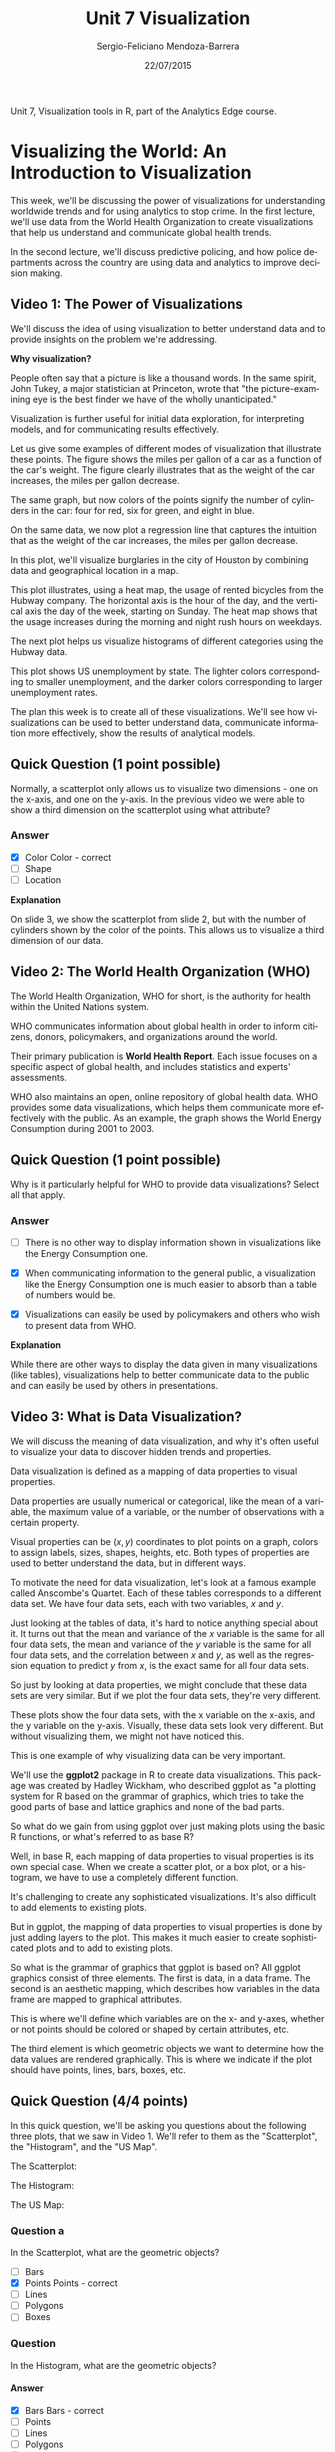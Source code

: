 #+TITLE:         Unit 7 Visualization
#+AUTHOR:        Sergio-Feliciano Mendoza-Barrera
#+DRAWERS:       sfmb
#+EMAIL:         smendoza.barrera@gmail.com
#+DATE:          22/07/2015
#+DESCRIPTION:   Visualization tools in R
#+KEYWORDS:      R, data science, emacs, ESS, org-mode, visualization
#+LANGUAGE:      en
#+OPTIONS:       H:10 num:t toc:nil \n:nil @:t ::t |:t ^:{} -:t f:t *:t <:t d:HIDDEN
#+OPTIONS:       TeX:t LaTeX:t skip:nil d:nil todo:t pri:nil tags:not-in-toc
#+OPTIONS:       LaTeX:dvipng
#+INFOJS_OPT:    view:nil toc:nil ltoc:t mouse:underline buttons:0 path:http://orgmode.org/org-info.js
#+EXPORT_SELECT_TAGS: export
#+EXPORT_EXCLUDE_TAGS: noexport
#+LINK_UP:
#+LINK_HOME:
#+XSLT:
#+STYLE: <link rel="stylesheet" type="text/css" href="dft.css"/>

#+LaTeX_CLASS: IEEEtran
#+LATEX_CLASS_OPTIONS: [letterpaper, 9pt, onecolumn, twoside, technote, final]
#+LATEX_HEADER: \usepackage{minted}
#+LATEX_HEADER: \usepackage{makeidx}

#+LATEX_HEADER: \usepackage[lining,tabular]{fbb} % so math uses tabular lining figures
#+LATEX_HEADER: \usepackage[scaled=.95,type1]{cabin} % sans serif in style of Gill Sans
#+LATEX_HEADER: \usepackage[varqu,varl]{zi4}% inconsolata typewriter
#+LATEX_HEADER: \usepackage[T1]{fontenc} % LY1 also works
#+LATEX_HEADER: \usepackage[libertine,bigdelims]{newtxmath}
#+LATEX_HEADER: \usepackage[cal=boondoxo,bb=boondox,frak=boondox]{mathalfa}
#+LATEX_HEADER: \useosf % change normal text to use proportional oldstyle figures

#+LATEX_HEADER: \markboth{Unit 7. Visualization. July 2015}%
#+LATEX_HEADER: {Sergio-Feliciano Mendoza-Barrera}

#+LATEX_HEADER: \newcommand{\degC}{$^\circ$C{}}

#+STYLE: <script type="text/javascript" src="http://cdn.mathjax.org/mathjax/latest/MathJax.js?config=TeX-AMS-MML_HTMLorMML"> </script>

#+ATTR_HTML: width="500px"

# -*- mode: org; -*-
#+OPTIONS:   toc:2

#+HTML_HEAD: <link rel="stylesheet" type="text/css" href="http://www.pirilampo.org/styles/readtheorg/css/htmlize.css"/>
#+HTML_HEAD: <link rel="stylesheet" type="text/css" href="http://www.pirilampo.org/styles/readtheorg/css/readtheorg.css"/>

#+HTML_HEAD: <script src="https://ajax.googleapis.com/ajax/libs/jquery/2.1.3/jquery.min.js"></script>
#+HTML_HEAD: <script src="https://maxcdn.bootstrapcdn.com/bootstrap/3.3.4/js/bootstrap.min.js"></script>
#+HTML_HEAD: <script type="text/javascript" src="http://www.pirilampo.org/styles/lib/js/jquery.stickytableheaders.js"></script>
#+HTML_HEAD: <script type="text/javascript" src="http://www.pirilampo.org/styles/readtheorg/js/readtheorg.js"></script>

#+BEGIN_ABSTRACT
Unit 7, Visualization tools in R, part of the Analytics Edge course.
#+END_ABSTRACT

* Visualizing the World: An Introduction to Visualization

This week, we'll be discussing the power of visualizations for
understanding worldwide trends and for using analytics to stop
crime. In the first lecture, we'll use data from the World Health
Organization to create visualizations that help us understand and
communicate global health trends.

[[../graphs/VIS-VisualizingTheWorld.png]]

In the second lecture, we'll discuss predictive policing, and how
police departments across the country are using data and analytics to
improve decision making.

** Video 1: The Power of Visualizations

We'll discuss the idea of using visualization to better understand
data and to provide insights on the problem we're addressing.

*Why visualization?*

People often say that a picture is like a thousand words. In the same
spirit, John Tukey, a major statistician at Princeton, wrote that "the
picture-examining eye is the best finder we have of the wholly
unanticipated."

[[../graphs/VIS-WhyVisualization.png]]

Visualization is further useful for initial data exploration, for
interpreting models, and for communicating results effectively.

Let us give some examples of different modes of visualization that
illustrate these points. The figure shows the miles per gallon of a
car as a function of the car's weight. The figure clearly illustrates
that as the weight of the car increases, the miles per gallon
decrease.

[[../graphs/VIS-InitialExploration.png]]

The same graph, but now colors of the points signify the number of
cylinders in the car: four for red, six for green, and eight in blue.

[[../graphs/VIS-ExploreFurther.png]]

On the same data, we now plot a regression line that captures the
intuition that as the weight of the car increases, the miles per
gallon decrease.

[[../graphs/VIS-RegressionLine.png]]

In this plot, we'll visualize burglaries in the city of Houston by
combining data and geographical location in a map.

[[../graphs/VIS-GeographicalData.png]]

This plot illustrates, using a heat map, the usage of rented bicycles
from the Hubway company. The horizontal axis is the hour of the day,
and the vertical axis the day of the week, starting on Sunday. The
heat map shows that the usage increases during the morning and night
rush hours on weekdays.

[[../graphs/VIS-ShowRelationships.png]]

The next plot helps us visualize histograms of different categories
using the Hubway data.

[[../graphs/VIS-ExploreCategories.png]]

This plot shows US unemployment by state. The lighter colors
corresponding to smaller unemployment, and the darker colors
corresponding to larger unemployment rates.

[[../graphs/VIS-MapAccording2Data.png]]

The plan this week is to create all of these visualizations. We'll see
how visualizations can be used to better understand data, communicate
information more effectively, show the results of analytical models.

[[../graphs/VIS-Power.png]]

** Quick Question (1 point possible)

Normally, a scatterplot only allows us to visualize two dimensions -
one on the x-axis, and one on the y-axis. In the previous video we
were able to show a third dimension on the scatterplot using what
attribute?

*** Answer

- [X] Color Color - correct
- [ ] Shape
- [ ] Location

*Explanation*

On slide 3, we show the scatterplot from slide 2, but with the number
of cylinders shown by the color of the points. This allows us to
visualize a third dimension of our data.

** Video 2: The World Health Organization (WHO)

The World Health Organization, WHO for short, is the authority for
health within the United Nations system.

[[../graphs/VIS-WHO.png]]

WHO communicates information about global health in order to inform
citizens, donors, policymakers, and organizations around the world.

[[../graphs/VIS-WorldHealthReport.png]]

Their primary publication is *World Health Report*. Each issue focuses
on a specific aspect of global health, and includes statistics and
experts' assessments.

WHO also maintains an open, online repository of global health
data. WHO provides some data visualizations, which helps them
communicate more effectively with the public. As an example, the graph
shows the World Energy Consumption during 2001 to 2003.

[[../graphs/VIS-OnlineDataRepository.png]]

** Quick Question (1 point possible)

Why is it particularly helpful for WHO to provide data visualizations?
Select all that apply.

*** Answer

- [ ] There is no other way to display information shown in
  visualizations like the Energy Consumption one.

- [X] When communicating information to the general public, a
  visualization like the Energy Consumption one is much easier to
  absorb than a table of numbers would be.

- [X] Visualizations can easily be used by policymakers and others who
  wish to present data from WHO.

*Explanation*

While there are other ways to display the data given in many
visualizations (like tables), visualizations help to better
communicate data to the public and can easily be used by others in
presentations.

** Video 3: What is Data Visualization?

We will discuss the meaning of data visualization, and why it's often
useful to visualize your data to discover hidden trends and
properties.

Data visualization is defined as a mapping of data properties to
visual properties.

Data properties are usually numerical or categorical, like the mean of
a variable, the maximum value of a variable, or the number of
observations with a certain property.

Visual properties can be $(x,y)$ coordinates to plot points on a
graph, colors to assign labels, sizes, shapes, heights, etc. Both
types of properties are used to better understand the data, but in
different ways.

[[../graphs/VIS-WhatsIsDataVisualization.png]]

To motivate the need for data visualization, let's look at a famous
example called Anscombe's Quartet. Each of these tables corresponds to
a different data set. We have four data sets, each with two variables,
$x$ and $y$.

Just looking at the tables of data, it's hard to notice anything
special about it. It turns out that the mean and variance of the $x$
variable is the same for all four data sets, the mean and variance of
the $y$ variable is the same for all four data sets, and the correlation
between $x$ and $y$, as well as the regression equation to predict $y$ from
$x$, is the exact same for all four data sets.

[[../graphs/VIS-AnscombeQ.png]]

So just by looking at data properties, we might conclude that these
data sets are very similar. But if we plot the four data sets, they're
very different.

These plots show the four data sets, with the x variable on the
x-axis, and the y variable on the y-axis. Visually, these data sets
look very different. But without visualizing them, we might not have
noticed this.

[[../graphs/VIS-AnscombeQ02.png]]

This is one example of why visualizing data can be very important.

We'll use the *ggplot2* package in R to create data visualizations. This
package was created by Hadley Wickham, who described ggplot as "a
plotting system for R based on the grammar of graphics, which tries to
take the good parts of base and lattice graphics and none of the bad
parts.

[[../graphs/VIS-ggplot.png]]

So what do we gain from using ggplot over just making plots using the
basic R functions, or what's referred to as base R?

Well, in base R, each mapping of data properties to visual properties
is its own special case. When we create a scatter plot, or a box plot,
or a histogram, we have to use a completely different function.

It's challenging to create any sophisticated visualizations. It's also
difficult to add elements to existing plots.

[[../graphs/VIS-BaseVSggplot.png]]

But in ggplot, the mapping of data properties to visual properties is
done by just adding layers to the plot. This makes it much easier to
create sophisticated plots and to add to existing plots.

So what is the grammar of graphics that ggplot is based on? All ggplot
graphics consist of three elements. The first is data, in a data
frame. The second is an aesthetic mapping, which describes how
variables in the data frame are mapped to graphical attributes.

This is where we'll define which variables are on the x- and y-axes,
whether or not points should be colored or shaped by certain
attributes, etc.

[[../graphs/VIS-GrammarOfGraphics.png]]

The third element is which geometric objects we want to determine how
the data values are rendered graphically. This is where we indicate if
the plot should have points, lines, bars, boxes, etc.

**  Quick Question (4/4 points)

In this quick question, we'll be asking you questions about the
following three plots, that we saw in Video 1. We'll refer to them as
the "Scatterplot", the "Histogram", and the "US Map".

The Scatterplot:

[[../graphs/Scatterplot_Week8.jpg.png]]

The Histogram:

[[../graphs/Histogram_Week8.jpg.png]]

The US Map:

[[../graphs/USmap_Week8.jpg.png]]

*** Question a

In the Scatterplot, what are the geometric objects?

- [ ] Bars
- [X] Points Points - correct
- [ ] Lines
- [ ] Polygons
- [ ] Boxes

*** Question

In the Histogram, what are the geometric objects?

**** Answer

- [X] Bars Bars - correct
- [ ] Points
- [ ] Lines
- [ ] Polygons
- [ ] Boxes

*** Question

In the US Map, what are the geometric objects?

**** Answer

- [ ] Bars
- [ ] Points
- [ ] Lines
- [X] Polygons Polygons - correct
- [ ] Boxes

*** Question

All three of these plots defined a particular aesthetic property. What
is it?

**** Answer

- [ ] The x-axis label.
- [ ] The y-axis label.
- [ ] Different shapes for different types of observations.
- [X] Colors. Colors. - correct
- [ ] A legend.

*Explanation*

The geometric objects for the Scatterplot are points, for the
Histogram are bars, and for the US Map are polygons (the states). All
three plots defined colors in the plot.

** Video 4: Basic Scatterplots Using ggplot

In the rest of this lecture, we'll be using the data file
[[https://courses.edx.org/asset-v1:MITx%2B15.071x_2a%2B2T2015%2Btype@asset%2Bblock/WHO.csv][WHO.csv]]. Please download this file to your computer, and save it to a
location that you will remember. This data comes from the
[[http://apps.who.int/gho/data/node.main][Global Health Observatory Data Repository]].

An R script file with all of the commands used in this lecture can be
downloaded [[https://courses.edx.org/asset-v1:MITx%2B15.071x_2a%2B2T2015%2Btype@asset%2Bblock/Unit7_WHO.R][here]].

Let's start by reading in our data. We'll be using the same data set
we used during week one, WHO.csv.

*** Download the data sets

In this part we can download the data

#+BEGIN_SRC R :session :results output :exports all
  library(parallel)

  if(!file.exists("../data")) {
          dir.create("../data")
  }

  fileUrl <- "https://courses.edx.org/asset-v1:MITx+15.071x_2a+2T2015+type@asset+block/WHO.csv"
  fileName <- "WHOu7.csv"
  dataPath <- "../data"

  filePath <- paste(dataPath, fileName, sep = "/")

  if(!file.exists(filePath)) {
          download.file(fileUrl, destfile = filePath, method = "curl")
  }

  list.files("../data")
#+END_SRC

#+RESULTS:
#+begin_example
 [1] "AirlinesCluster.csv"     "AnonymityPoll.csv"
 [3] "baseball.csv"            "BoeingStock.csv"
 [5] "boston.csv"              "ClaimsData.csv"
 [7] "ClaimsData.csv.zip"      "climate_change.csv"
 [9] "clinical_trial.csv"      "ClusterMeans.ods"
[11] "CocaColaStock.csv"       "CountryCodes.csv"
[13] "CPSData.csv"             "dailykos.csv"
[15] "eBayiPadTest.csv"        "eBayiPadTrain.csv"
[17] "emails.csv"              "energy_bids.csv"
[19] "flower.csv"              "FluTest.csv"
[21] "FluTrain.csv"            "framingham.csv"
[23] "gerber.csv"              "GEStock.csv"
[25] "healthy.csv"             "IBMStock.csv"
[27] "loans_imputed.csv"       "loans.csv"
[29] "MetroAreaCodes.csv"      "movieLens.txt"
[31] "mvtWeek1.csv"            "NBA_test.csv"
[33] "NBA_train.csv"           "parole.csv"
[35] "pisa2009test.csv"        "pisa2009train.csv"
[37] "PollingData_Imputed.csv" "PollingData.csv"
[39] "ProcterGambleStock.csv"  "quality.csv"
[41] "README.md"               "SampleSubmission.csv"
[43] "songs.csv"               "stevens.csv"
[45] "StocksCluster.csv"       "stopwords.txt"
[47] "tumor.csv"               "tweets.csv"
[49] "USDA.csv"                "WHO_Europe.csv"
[51] "WHO.csv"                 "WHOu7.csv"
[53] "wiki.csv"                "wine_test.csv"
[55] "wine.csv"
#+end_example

*** Load the data set

#+BEGIN_SRC R :session :results output :exports all
  writeLines("\n :: Loading data into their data frame.")
  WHO <- read.csv("../data/WHOu7.csv")
  str(WHO)
#+END_SRC

#+RESULTS:
#+begin_example

 :: Loading data into their data frame.
'data.frame':	194 obs. of  13 variables:
 $ Country                      : Factor w/ 194 levels "Afghanistan",..: 1 2 3 4 5 6 7 8 9 10 ...
 $ Region                       : Factor w/ 6 levels "Africa","Americas",..: 3 4 1 4 1 2 2 4 6 4 ...
 $ Population                   : int  29825 3162 38482 78 20821 89 41087 2969 23050 8464 ...
 $ Under15                      : num  47.4 21.3 27.4 15.2 47.6 ...
 $ Over60                       : num  3.82 14.93 7.17 22.86 3.84 ...
 $ FertilityRate                : num  5.4 1.75 2.83 NA 6.1 2.12 2.2 1.74 1.89 1.44 ...
 $ LifeExpectancy               : int  60 74 73 82 51 75 76 71 82 81 ...
 $ ChildMortality               : num  98.5 16.7 20 3.2 163.5 ...
 $ CellularSubscribers          : num  54.3 96.4 99 75.5 48.4 ...
 $ LiteracyRate                 : num  NA NA NA NA 70.1 99 97.8 99.6 NA NA ...
 $ GNI                          : num  1140 8820 8310 NA 5230 ...
 $ PrimarySchoolEnrollmentMale  : num  NA NA 98.2 78.4 93.1 91.1 NA NA 96.9 NA ...
 $ PrimarySchoolEnrollmentFemale: num  NA NA 96.4 79.4 78.2 84.5 NA NA 97.5 NA ...
#+end_example

We can see that we have 194 observations, or countries, and 13
different variables-- the name of the country, the region the
country's in, the population in thousands, the percentage of the
population under 15 or over 60, the fertility rate or average number
of children per woman, the life expectancy in years, the child
mortality rate, which is the number of children who die by age five
per 1,000 births, the number of cellular subscribers per 100
population, the literacy rate among adults older than 15, the gross
national income per capita, the percentage of male children enrolled
in primary school, and the percentage of female children enrolled in
primary school.

In week one, the very first plot we made in R was a scatterplot of
fertility rate versus gross national income. Let's make this plot
again, just like we did in week one.

#+BEGIN_SRC R :var basename="WHOw1Plot" :session :results none silent :exports none
  filename <- paste("../graphs/", basename, ".png", sep = "")

  png(filename = filename, bg = "white", width = 640, height = 480, units = "px")

  ## ----- Plot code begin here
  # Plot from Week 1
  plot(WHO$GNI, WHO$FertilityRate)
  ## ----- Plot code ends here

  ## Close the PNG device and plots
  dev.off()
#+END_SRC

#+CAPTION:  WHO plot from week 1
#+NAME:     fig:WHOw1Plot
#+ATTR_LaTeX: placement: [H]
[[../graphs/WHOw1Plot.png]]

This plot shows us that a higher fertility rate is correlated with a
lower income. Now, let's redo this scatter plot, but this time using
ggplot.

We'll see how ggplot can be used to make more visually
appealing and complex scatter plots.

#+begin_src R :session :results output :exports all
  writeLines("\n :: Install new package: ggplot2 ...")
  ## install.packages('ggplot2', repos='http://cran.rstudio.com/')
  writeLines("\n :: NOTE: Please comment after install once...")

  library(ggplot2)
  writeLines("\n :: Library ggplot2 loaded...")
#+end_src

#+RESULTS:
:
:  :: Install new package: ggplot2 ...
:
:  :: NOTE: Please comment after install once...
:
:  :: Library ggplot2 loaded...

Now, remember we need at least three things to create a plot using
ggplot-- data, an aesthetic mapping of variables in the data frame to
visual output, and a geometric object. So first, let's create the
ggplot object with the data and the aesthetic mapping.

We'll save it to the variable scatter plot, and then use the ggplot
function, where the first argument is the name of our data set, WHO,
which specifies the data to use, and the second argument is the
aesthetic mapping, ~aes~.

#+BEGIN_SRC R :var basename="WHOggplotExample" :session :results none silent :exports none
  filename <- paste("../graphs/", basename, ".png", sep = "")

  png(filename = filename, bg = "white", width = 640, height = 480, units = "px")

  ## ----- Plot code begin here
  # Create the ggplot object with the data and the aesthetic mapping:
  scatterplot <- ggplot(WHO, aes(x = GNI, y = FertilityRate))

  # Add the geom_point geometry
  scatterplot + geom_point()

  # Make a line graph instead:
  scatterplot + geom_line()

  # Switch back to our points:
  scatterplot + geom_point()

  # Redo the plot with blue triangles instead of circles:
  scatterplot + geom_point(color = "blue", size = 3, shape = 17)

  # Another option:
  scatterplot + geom_point(color = "darkred", size = 3, shape = 8)

  # Add a title to the plot:
  scatterplot + geom_point(colour = "blue", size = 3, shape = 17) +
          ggtitle("Fertility Rate vs. Gross National Income")

  # Save our plot:
  fertilityGNIplot <- scatterplot +
          geom_point(colour = "blue", size = 3, shape = 15) +
          ggtitle("Fertility Rate vs. Gross National Income")

  fertilityGNIplot
  ## ----- Plot code ends here

  ## Close the PNG device and plots
  dev.off()
#+END_SRC

#+CAPTION:  WHO scatter plot with ggplot
#+NAME:     fig:WHOggplotExample
#+ATTR_LaTeX: placement: [H]
[[../graphs/WHOggplotExample.png]]

Now, we need to tell ggplot what geometric objects to put in the
plot. We could use bars, lines, points, or something else. This is a
big difference between ggplot and regular plotting in R. You can build
different types of graphs by using the same ggplot object.

There's no need to learn one function for bar graphs, a completely
different function for line graphs, etc. So first, let's just create a
straightforward scatter plot. So the geometry we want to add is
points. We can do this by typing the name of our ggplot object,
scatter plot, and then adding the function, geom_point().

You should see a new plot in the Graphics window that looks similar to
our original plot, but there are already a few nice improvements. One
is that we don't have the data set name with a dollar  sign in front
of the label on each axis, just the variable name.

Another is that we have these nice grid lines in the background and
solid points that pop out from the background.

We could have made a line graph just as easily by changing point to
line.

In addition to specifying that the geometry we want is points, we can
add other options, like the color, shape, and size of the
points. Let's redo our plot with blue triangles instead of circles. In
the empty parentheses for ~geom_point~, we're going to specify some
properties of the points.

~scatterplot + geom_point(color = "blue", size = 3, shape = 17)~

Change ~blue~ to ~darkred~, and change shape to 8. Now, you should see
dark red stars. There are many different colors and shapes that you
can specify. We've provided some information in the text below this
video.

Now, let's save our plot to a file. We can do this by first saving our
plot to a variable.

~fertilityGNIplot = scatterplot +~
~geom_point(colour = "blue", size = 3, shape = 17) +
~ggtitle("Fertility Rate vs. Gross National Income")~

This will save our scatter plot to the variable,
~fertilityGNIplot~. Now, let's create a file we want to save our plot
to. We can do that with the ~pdf~ function.

~pdf("MyPlot.pdf")~

~print(fertilityGNIplot)~

~dev.off()~

*** Colors and shapes in R

If you want to see all of the available colors in R, type in your R
console:

~colors()~

All of the available shapes are described in the following image:

[[../graphs/Shapes.jpg.png]]

The number 0 corresponds to an empty square, the number 6 corresponds
to an upside down triangle, etc.

Source: This image comes from [[http://www.cookbook-r.com/Graphs/Shapes_and_line_types/][Cookbook for R]].

** Quick Question (1 point possible)

*** Question

In R, change the shape of your points to the number 15. What shape are
the points now?

**** Answer

- [ ] Circles
- [ ] Diamonds
- [ ] Crosses
- [X] Squares
- [ ] Stars

*Explanation*

If you type:

~scatterplot + geom_point(shape = 15)~

where scatterplot is the plot we created in the previous video, you
can see that the points are squares.

** Video 5: Advanced Scatter plots Using ggplot

Now, let's color the points by region instead. This time, we want to
add a color option to our aesthetic, since we're assigning a variable
in our data set to the colors.

#+BEGIN_SRC R :var basename="WHObyRegion" :session :results none silent :exports none
  filename <- paste("../graphs/", basename, ".png", sep = "")

  png(filename = filename, bg = "white", width = 640, height = 480, units = "px")

  ## ----- Plot code begin here
  # Color the points by region:
  ggplot(WHO, aes(x = GNI, y = FertilityRate, color = Region)) + geom_point()
  ## ----- Plot code ends here

  ## Close the PNG device and plots
  dev.off()
#+END_SRC

#+CAPTION:  Scatter plot of WHO by region
#+NAME:     fig:WHObyRegion
#+ATTR_LaTeX: placement: [H]
[[../graphs/WHObyRegion.png]]

Now, in our plot, we should see that each point is colored
corresponding to the region that country belongs in. So the countries
in Africa are colored red, the countries in the Americas are colored
gold, the countries in the Eastern Mediterranean are colored green,
etc.

This really helps us see something that we didn't see before. The
points from the different regions are really located in different
areas on the plot. Let's now instead color the points according to the
country's life expectancy.

#+BEGIN_SRC R :var basename="WHOscatterPlotLifeExpectancy" :session :results none silent :exports none
  filename <- paste("../graphs/", basename, ".png", sep = "")

  png(filename = filename, bg = "white", width = 640, height = 480, units = "px")

  ## ----- Plot code begin here
  # Color the points according to life expectancy:
  ggplot(WHO, aes(x = GNI, y = FertilityRate, color = LifeExpectancy)) +
          geom_point()
  ## ----- Plot code ends here

  ## Close the PNG device and plots
  dev.off()
#+END_SRC

#+CAPTION:  Who scatter plot by life expectancy
#+NAME:     fig:WHOscatterPlotLifeExpectancy
#+ATTR_LaTeX: placement: [H]
[[../graphs/WHOscatterPlotLifeExpectancy.png]]

Now, we should see that each point is colored according to the life
expectancy in that country. Notice that before, we were coloring by a
factor variable, Region.

So we had exactly seven different colors corresponding to the seven
different regions. Here, we're coloring by LifeExpectancy instead,
which is a numerical variable, so we get a gradient of colors, like
this.

Lighter blue corresponds to a higher life expectancy, and darker blue
corresponds to a lower life expectancy.

Suppose we were interested in seeing whether the fertility rate of a
country was a good predictor of the percentage of the population
under 15. Intuitively, we would expect these variables to be highly
correlated. But before trying any statistical models, let's explore
our data with a plot.

#+BEGIN_SRC R :var basename="WHOFertilityRateVSPopUnder15" :session :results none silent :exports none
  filename <- paste("../graphs/", basename, ".png", sep = "")

  png(filename = filename, bg = "white", width = 640, height = 480, units = "px")

  ## ----- Plot code begin here

  # Is the fertility rate of a country was a good predictor of the
  # percentage of the population under 15?
  ggplot(WHO, aes(x = FertilityRate, y = Under15)) + geom_point()

  ## ----- Plot code ends here

  ## Close the PNG device and plots
  dev.off()
#+END_SRC

#+CAPTION:  WHO fertility rate vs. population under 15
#+NAME:     fig:WHOFertilityRateVSPopUnder15
#+ATTR_LaTeX: placement: [H]
[[../graphs/WHOFertilityRateVSPopUnder15.png]]

This is really interesting. It looks like the variables are certainly
correlated, but as the fertility rate increases, the variable,
~Under15~ starts increasing less.

So this doesn't really look like a linear relationship. But we suspect
that a log transformation of ~FertilityRate~ will be better. Let's
give it a shot.

#+BEGIN_SRC R :var basename="WHOlogFertilityRateVSUnder15" :session :results none silent :exports none
  filename <- paste("../graphs/", basename, ".png", sep = "")

  png(filename = filename, bg = "white", width = 640, height = 480, units = "px")

  ## ----- Plot code begin here
  # Let's try a log transformation:
  ggplot(WHO, aes(x = log(FertilityRate), y = Under15)) + geom_point()
  ## ----- Plot code ends here

  ## Close the PNG device and plots
  dev.off()
#+END_SRC

#+CAPTION:  WHO scatter plot of the logarithm of fertility rate vs under 15
#+NAME:     fig:WHOlogFertilityRateVSUnder15
#+ATTR_LaTeX: placement: [H]
[[../graphs/WHOlogFertilityRateVSUnder15.png]]

Let's try building in a simple linear regression model to predict the
percentage of the population under 15, using the log of the fertility
rate.

#+begin_src R :session :results output :exports all
  writeLines("\n :: Simple linear regression model to predict the percentage\n of the population under 15, using the log of the fertility rate:")
  mod <- lm(Under15 ~ log(FertilityRate), data = WHO)
  summary(mod)
#+end_src

#+RESULTS:
#+begin_example

 :: Simple linear regression model to predict the percentage
 of the population under 15, using the log of the fertility rate:

Call:
lm(formula = Under15 ~ log(FertilityRate), data = WHO)

Residuals:
     Min       1Q   Median       3Q      Max
-10.3131  -1.7742   0.0446   1.7440   7.7174

Coefficients:
                   Estimate Std. Error t value Pr(>|t|)
(Intercept)          7.6540     0.4478   17.09   <2e-16 ***
log(FertilityRate)  22.0547     0.4175   52.82   <2e-16 ***
---
Signif. codes:  0 ‘***’ 0.001 ‘**’ 0.01 ‘*’ 0.05 ‘.’ 0.1 ‘ ’ 1

Residual standard error: 2.65 on 181 degrees of freedom
  (11 observations deleted due to missingness)
Multiple R-squared:  0.9391,	Adjusted R-squared:  0.9387
F-statistic:  2790 on 1 and 181 DF,  p-value: < 2.2e-16
#+end_example

Let's look at the summary of our model. It looks like the log of
~FertilityRate~ is indeed a great predictor of ~Under15~. The variable
is highly significant, and our ~R-squared~ is $0.9391$.

Visualization was a great way for us to realize that the log
transformation would be better. If we instead had just used the
~FertilityRate~, the R-squared would have been $0.87$. That's a pretty
significant decrease in ~R-squared~.

So now, let's add this regression line to our plot. This is pretty
easy in ggplot. We just have to add another layer.

#+BEGIN_SRC R :var basename="WHOfetilityRvsUnder15LRmodel" :session :results none silent :exports none
  filename <- paste("../graphs/", basename, ".png", sep = "")

  png(filename = filename, bg = "white", width = 640, height = 480, units = "px")

  ## ----- Plot code begin here
  # Add this regression line to our plot:
  ggplot(WHO, aes(x = log(FertilityRate), y = Under15)) + geom_point() +
          stat_smooth(method = "lm")
  ## ----- Plot code ends here

  ## Close the PNG device and plots
  dev.off()
#+END_SRC

#+CAPTION:  WHO scatter plot of the fertility rate vs. under 15 with a linear regression model
#+NAME:     fig:WHOfetilityRvsUnder15LRmodel
#+ATTR_LaTeX: placement: [H]
[[../graphs/WHOfetilityRvsUnder15LRmodel.png]]

Now, you should see a blue line going through the data. This is our
regression line. By default, ggplot will draw a $95\%$ confidence
interval shaded around the line.

We can change this by specifying options within the statistics layer.

This will give a $99\%$ confidence interval.

#+BEGIN_SRC R :var basename="WHOFertilityRatevsUnder15LM99" :session :results none silent :exports none
  filename <- paste("../graphs/", basename, ".png", sep = "")

  png(filename = filename, bg = "white", width = 640, height = 480, units = "px")

  ## ----- Plot code begin here
  # 99% confidence interval
  ggplot(WHO, aes(x = log(FertilityRate), y = Under15)) + geom_point() +
          stat_smooth(method = "lm", level = 0.99)
  ## ----- Plot code ends here

  ## Close the PNG device and plots
  dev.off()
#+END_SRC

#+CAPTION:  WHO scatter plot of fertility rate vs under 15 with regression model with 99%
#+NAME:     fig:WHOFertilityRatevsUnder15LM99
#+ATTR_LaTeX: placement: [H]
[[../graphs/WHOFertilityRatevsUnder15LM99.png]]

We could instead take away the confidence interval altogether by
deleting

~level = 0.99~

and typing

~se = FALSE~

Now, we just have the regression line in blue.

#+BEGIN_SRC R :var basename="WHOFertilityRVsUnder15WlmOnly" :session :results none silent :exports none
  filename <- paste("../graphs/", basename, ".png", sep = "")

  png(filename = filename, bg = "white", width = 640, height = 480, units = "px")

  ## ----- Plot code begin here
  # No confidence interval in the plot
  ggplot(WHO, aes(x = log(FertilityRate), y = Under15)) + geom_point() +
          stat_smooth(method = "lm", se = FALSE)
  ## ----- Plot code ends here

  ## Close the PNG device and plots
  dev.off()
#+END_SRC

#+CAPTION:  WHO Fertility rate vs. Under 15 with LM only
#+NAME:     fig:WHOFertilityRVsUnder15WlmOnly
#+ATTR_LaTeX: placement: [H]
[[../graphs/WHOFertilityRVsUnder15WlmOnly.png]]

We could also change the color of the regression line
by typing as an option

~color = "orange"~

#+BEGIN_SRC R :var basename="WHOFerRateVsUnder15WlmOrange" :session :results none silent :exports none
  filename <- paste("../graphs/", basename, ".png", sep = "")

  png(filename = filename, bg = "white", width = 640, height = 480, units = "px")

  ## ----- Plot code begin here
  # Change the color of the regression line:
  ggplot(WHO, aes(x = log(FertilityRate), y = Under15)) + geom_point() +
          stat_smooth(method = "lm", colour = "orange")
  ## ----- Plot code ends here

  ## Close the PNG device and plots
  dev.off()
#+END_SRC

#+CAPTION:  WHO Fertility rate vs Under 15 with regression model in orange
#+NAME:     fig:WHOFerRateVsUnder15WlmOrange
#+ATTR_LaTeX: placement: [H]
[[../graphs/WHOFerRateVsUnder15WlmOrange.png]]

Now, we have an orange linear regression line. As we've seen in this
lecture, scatter plots are great for exploring data. However, there
are many other ways to represent data visually, such as box plots,
line charts, histograms, heat maps, and geographic maps.

In some cases, it may be better to choose one of these other ways of
visualizing your data.

Luckily, ggplot makes it easy to go from one type of visualization to
another, simply by adding the appropriate layer to the plot.

*So what is the edge of visualizations?*

The WHO data that we used here is used by citizens, policymakers, and
organizations around the world.

[[../graphs/VIS-TAE.png]]

Visualizing the data facilitates the understanding of global health
trends at a glance.

By using ggplot in R, we're able to visualize data for exploration,
modeling, and sharing analytics results.

** Quick Question (1 point possible)

Create the fertility rate versus population under 15 plot again:

~ggplot(WHO, aes(x = FertilityRate, y = Under15)) + geom_point()~

Now, color the points by the Region variable.

Note: You can add ~scale_color_brewer(palette="Dark2")~ to your plot
if you are having a hard time distinguishing the colors (this color
palette is often better if you are colorblind). To use this option,
you should just add ~scale_color_brewer(palette="Dark2")~ to your
plotting command right after ~geom_point()~. To find out more about
using ggplot in a colorblind-friendly way, please see this website.

#+BEGIN_SRC R :var basename="WHOFertRvsUnder15NewPalette" :session :results none silent :exports none
  filename <- paste("../graphs/", basename, ".png", sep = "")

  png(filename = filename, bg = "white", width = 640, height = 480, units = "px")

  ## ----- Plot code begin here
  ggplot(WHO, aes(x = FertilityRate, y = Under15, color = Region)) +
          geom_point() + scale_color_brewer(palette="Dark2")
  ## ----- Plot code ends here

  ## Close the PNG device and plots
  dev.off()
#+END_SRC

#+CAPTION:  Using a new palette to improve the readability of the plot
#+NAME:     fig:WHOFertRvsUnder15NewPalette
#+ATTR_LaTeX: placement: [H]
[[../graphs/WHOFertRvsUnder15NewPalette.png]]

One region in particular has a lot of countries with a very low
fertility rate and a very low percentage of the population
under 15. Which region is it?

- [ ] Africa
- [ ] Americas
- [ ] Eastern Mediterranean
- [X] Europe
- [ ] South-East Asia
- [ ] Western Pacific

*Explanation*

You can color the points by region if you adjust the command to the
following:

~ggplot(WHO, aes(x = FertilityRate, y = Under15, color=Region)) + geom_point()~

Most of the countries in Europe have a very low fertility rate and a
very low percentage of the population under 15.

* The Analytical Policeman: Visualization for Law and Order

** Video 1: Predictive Policing

We will discuss how visualization can offer insights in the area of
policing in urban environments.

[[../graphs/AP.png]]

The explosion of computerized data affects all parts of society,
including policing. In the past, human judgment and experience was the
only tool in identifying patterns in criminal behavior.

[[../graphs/AP-AnalyticalPoliceman.png]]

Los Angeles police worked for months to catch Manson and his
followers. These days the LAPD is on an offensive to prevent
crime. Its latest weapon is a computer program that can actually
predict where crimes will happen.

And justice correspondent Bob Orr has a first look at the results. In
the Foothill Division north of downtown Los Angeles, police are
patrolling the largely working-class neighborhoods with specially
marked maps. The small red squares are hot spots, where computers
project property crimes are most likely.

It's called predictive policing. A program which Captain Sean
Malinowski says puts officers on the scene before crimes occur. 65% of
our crimes are burglary, grand theft auto, and burglary for motor
vehicle. And that's what these boxes represent. That's a pretty small
box, 500 feet by 500 feet. Yes, it is a small area.

These crime prediction boxes come from the same kind of mathematical
calculation used to predict earthquakes and aftershocks.

[[../graphs/AP-PredictivePolicing.png]]

By analyzing the times, dates, and places of recent crimes computers
project hot spots for burglaries, break-ins, and car thefts. LA's
Police Chief Charlie Beck says increasing police patrols inside those
boxes denies criminals opportunity. The real measure of this is not
how many people you catch, it's how much crime you prevent.

I love catching people. It's what I live for. But, what I'd rather do
is live in a place and work in a place where crime didn't happen.

Chief Beck, a 35-year veteran and the father of two LAPD officers, has
faced some skepticism in selling the predictive concept.

- You're a street cop. -

- I am. -

- So somebody comes to you with a computer program that says, here
  we're going to predict the future, we're going to tell you where
  crime is going to occur.

Aren't some of the guys on the street just going to roll their eyes
and say, oh come on?

- Well, of course.

- I mean, that's the nature of human beings.

I mean everybody thinks that they do their profession as well as it
can be done already, so they don't need any help.

If this old street cop can change the way that he thinks about this
stuff, then I know that my kids can do the same.

The LAPD began testing the predictive policing model here in the
Foothill Division in November, and the early results are encouraging.

The LAPD began testing the predictive policing model here in the
Foothill Division in November, and the early results are
encouraging. Burglaries are down 33%, and violent crime is also down
21%.

That success will allow Beck to expand the program to other parts of
the city and leverage limited resources.

- I'm not going to get more money. I'm not going to get more cops. But
  I have to be better at using what I have, and that's what predictive
  policing is about.

It's also about driving the crime rate lower. Crime here has dropped
nine straight years. With these small red boxes, LA is aiming
for 10. Bob Orr, CBS News, Los Angeles. (End TV report).

The Los Angeles Police Chief Charlie Beck writes, "I'm not going to
get more money. I'm not going to get more cops.

[[../graphs/AP-LAPoliceDept.png]]

Let me comment on the role of analytics. The analytical tools you have
learned in this class can be used to make these predictive policing
models possible.

However, communicating the results of these models is critical. A
linear regression output table will not be of use to a police person
on patrol. Visualization bridges the gap between the analytics and the
end user.

[[../graphs/AP-RoleOfAnalytics.png]]

**  Quick Question (1 point possible)

*** Question

The Los Angeles Police Department sees the benefits of predictive
policing as which of the following? Select all that apply.

**** Answer

- [X]  Allowing more intelligent officer deployment
- [ ] Eliminating the need for police officers
- [X] Preventing crime
- [ ] Catching criminals
- [X] Using resources more effectively

*Explanation*

According the the Los Angeles Police Department, predictive policing
does not eliminate the need for police officers or increase the rate
at which they catch criminals. It does, however, allow more
intelligent officer deployment, prevents crime, and helps them use
resources more effectively.

** Video 2: Visualizing Crime Over Time

We will discuss how we can create visualizations that are used in
predictive policing models. In almost every application, before we
even consider a predictive model, we should try to understand the
historical data.

[[../graphs/AP-UnderstandingThePast.png]]

We will use data from the city of Chicago, in the United States, about
motor vehicle thefts.

[[../graphs/AP-CrimeOverTime.png]]

Given this data on crimes, suppose we wanted to communicate crime
patterns over the course of an average week. We could display daily
crime averages using a line graph, like the one shown here, but this
doesn't seem too useful.

We can see that crime tends to be higher on Saturday, but when on
Saturday, and where?

We could replace our x-axis with the hour of the day and have a
different line for every day of the week to understand when crime
occurs in more detail. But this would be a jumbled mess with seven
lines, and probably very hard to read.

We could instead use no visualization at all, and instead present
information in a table, like the one shown here. For each hour and
day, we have the total number of crimes that occurred. This is a valid
representation of the data, but large tables of numbers can be hard to
read and understand.

[[../graphs/AP-CrimeOverTime02.png]]

*So how can we make the table more interesting and usable?* A great
way to visualize information in a two-dimensional table is with a heat
map.

Heat maps visualize data using three attributes. Two of the attributes
are on the x and y-axes, typically displayed horizontally and
vertically.

The third attribute is represented by shades of color. In this
example, lower values in the third attribute correspond to colors
closer to blue, and higher values in the third attribute correspond to
colors closer to red.

[[../graphs/AP-Heatmaps.png]]

For example, the x-axis could be hours of the day, the y-axis could be
days of the week, and the colors could correspond to the amount of
crime.

In a heat map, we can pick different color schemes based on the type
of data to convey different messages.

In crime, a yellow to red color scheme might be appropriate because it
can highlight some of the more dangerous areas in red. Your eye is
naturally drawn to the red areas of the plot.

In other applications, both high and low values are meaningful, so
having a more varied color scheme might be useful.

And in other applications, you might only want to see cells with high
values, so you could use a gray scale to make the cells with low
values white.

The x and y-axes in a heat map don't need to be continuous. In our
example, we have a categorical or factor variable -- the day of the
week. And we can even combine a heat map with a geographical map,
which we'll discuss later in this lecture.

[[../graphs/AP-Heatmaps02.png]]

This type of heat map is frequently used in predictive policing to
show crime hot spots in a city. In this lecture, we'll use Chicago
motor vehicle theft data to explore patterns of crime, both over days
of the week, and over hours of the day.

[[../graphs/AP-AChicagoCrimeHeatmap.png]]

We are interested in analyzing the total number of car thefts that
occur in any particular hour of a day of the week over our whole data
set.

** Quick Question (1 point possible)

*** Question

For which of the following situations would a heat map be an
appropriate visualization choice? Select all that apply.

**** Answer

- [ ] Determining if crime is higher or lower on warmer days
- [X] Visualizing the areas on a geographical map with the most crime
- [X] Comparing crime counts by police district and time throughout a
  city
- [ ] Analyzing which months of the year have the most crime on
  average

*Explanation*

A heatmap would be useful for the middle two options, because they are
trying to visualize crime counts relative to two variables. For the
first option, you could use a basic scatterplot with time on the
x-axis and amount of crime on the y-axis. For the last option, you
could use a bar plot with a bar for each month and the height being
the average amount of crime in that month.

** Video 3: A Line Plot

In the next few videos, we'll be using the dataset [[https://courses.edx.org/asset-v1:MITx%2B15.071x_2a%2B2T2015%2Btype@asset%2Bblock/mvt.csv][mvt.csv]]. Please
download this dataset before starting this video. This data comes from
the [[http://gis.chicagopolice.org][Chicago Police Department]].

An R script file with all of the commands used in this lecture can be
downloaded [[https://courses.edx.org/asset-v1:MITx%2B15.071x_2a%2B2T2015%2Btype@asset%2Bblock/Unit7_Crime.R][here]].

*** Download the data sets

In this part we can download the data

#+BEGIN_SRC R :session :results output :exports all
  library(parallel)

  if(!file.exists("../data")) {
          dir.create("../data")
  }

  fileUrl <- "https://courses.edx.org/asset-v1:MITx+15.071x_2a+2T2015+type@asset+block/mvt.csv"
  fileName <- "mvt.csv"
  dataPath <- "../data"

  filePath <- paste(dataPath, fileName, sep = "/")

  if(!file.exists(filePath)) {
          download.file(fileUrl, destfile = filePath, method = "curl")
  }

  list.files("../data")
#+END_SRC

#+RESULTS:
#+begin_example
 [1] "AirlinesCluster.csv"     "AnonymityPoll.csv"
 [3] "baseball.csv"            "BoeingStock.csv"
 [5] "boston.csv"              "ClaimsData.csv"
 [7] "ClaimsData.csv.zip"      "climate_change.csv"
 [9] "clinical_trial.csv"      "ClusterMeans.ods"
[11] "CocaColaStock.csv"       "CountryCodes.csv"
[13] "CPSData.csv"             "dailykos.csv"
[15] "eBayiPadTest.csv"        "eBayiPadTrain.csv"
[17] "emails.csv"              "energy_bids.csv"
[19] "flower.csv"              "FluTest.csv"
[21] "FluTrain.csv"            "framingham.csv"
[23] "gerber.csv"              "GEStock.csv"
[25] "healthy.csv"             "IBMStock.csv"
[27] "loans_imputed.csv"       "loans.csv"
[29] "MetroAreaCodes.csv"      "movieLens.txt"
[31] "mvt.csv"                 "mvtWeek1.csv"
[33] "NBA_test.csv"            "NBA_train.csv"
[35] "parole.csv"              "pisa2009test.csv"
[37] "pisa2009train.csv"       "PollingData_Imputed.csv"
[39] "PollingData.csv"         "ProcterGambleStock.csv"
[41] "quality.csv"             "README.md"
[43] "SampleSubmission.csv"    "songs.csv"
[45] "stevens.csv"             "StocksCluster.csv"
[47] "stopwords.txt"           "tumor.csv"
[49] "tweets.csv"              "USDA.csv"
[51] "WHO_Europe.csv"          "WHO.csv"
[53] "WHOu7.csv"               "wiki.csv"
[55] "wine_test.csv"           "wine.csv"
#+end_example

*** Load the data set

#+BEGIN_SRC R :session :results output :exports all
  writeLines("\n :: Loading data into their data frame.")
  mvt <- read.csv("../data/mvt.csv", stringsAsFactors=FALSE)
  str(mvt)
#+END_SRC

#+RESULTS:
:
:  :: Loading data into their data frame.
: 'data.frame':	191641 obs. of  3 variables:
:  $ Date     : chr  "12/31/12 23:15" "12/31/12 22:00" "12/31/12 22:00" "12/31/12 22:00" ...
:  $ Latitude : num  41.8 41.9 42 41.8 41.8 ...
:  $ Longitude: num  -87.6 -87.7 -87.8 -87.7 -87.6 ...

We will create a basic line plot to visualize crime trends. Let's
start by reading in our data. We'll call it mvt for motor vehicle
thefts.

Let's take a look at the structure of our data using the ~str~
function. We have over 190,000 observations of three different
variables-- the date of the crime, and the location of the crime, in
terms of latitude and longitude.

We want to first convert the Date variable to a format that R will
recognize so that we can extract the day of the week and the hour of
the day.

We can do this using the ~strptime~ function. So we want to replace
our variable, Date, with the output of the ~strptime~ function.

#+begin_src R :session :results output :exports all
  writeLines("\n :: Convert the Date variable to a format that R will recognize...")
  mvt$Date <- strptime(mvt$Date, format = "%m/%d/%y %H:%M")
#+end_src

#+RESULTS:
:
:  :: Convert the Date variable to a format that R will recognize...

In this format, we can extract the hour and the day of the week from
the Date variable, and we can add these as new variables to our data
frame. We can do this by first defining our new variable.

#+begin_src R :session :results output :exports all
  writeLines("\n :: Extract the hour and the day of the week...")
  mvt$Weekday <- weekdays(mvt$Date)
  mvt$Hour <- mvt$Date$hour
#+end_src

#+RESULTS:
:
:  :: Extract the hour and the day of the week...

Let's take a look at the structure of our data again to see what it
looks like.

#+begin_src R :session :results output :exports all
  writeLines("\n :: Revising the structure of the dataframe mvt:")
  str(mvt)
#+end_src

#+RESULTS:
:
:  :: Revising the structure of the dataframe mvt:
: 'data.frame':	191641 obs. of  5 variables:
:  $ Date     : POSIXlt, format: "2012-12-31 23:15:00" "2012-12-31 22:00:00" ...
:  $ Latitude : num  41.8 41.9 42 41.8 41.8 ...
:  $ Longitude: num  -87.6 -87.7 -87.8 -87.7 -87.6 ...
:  $ Weekday  : chr  "Monday" "Monday" "Monday" "Monday" ...
:  $ Hour     : int  23 22 22 22 21 20 20 20 19 18 ...

Now, we have two more variables-- Weekday, which gives the day of the
week, and Hour, which gives the hour of the day. Now, we're ready to
make some line plots. Let's start by creating the line plot we saw in
the previous video with just one line and a value  for every day of
the week.

We want to plot as that value the total number of crimes on each day
of the week.

#+begin_src R :session :results output :exports all
  writeLines("\n :: Need the total number of crimes on each day of the week:")
  sort(table(mvt$Weekday), decreasing = TRUE)
#+end_src

#+RESULTS:
:
:  :: Need the total number of crimes on each day of the week:
:
:    Friday Wednesday    Monday  Thursday  Saturday   Tuesday    Sunday
:     29284     27416     27397     27319     27118     26791     26316

This gives the total amount of crime on each day of the week. Let's
save this table as a data frame so that we can pass it to ggplot as
our data.

#+begin_src R :session :results output :exports all
  writeLines("\n :: Save this table as a data frame:")
  WeekdayCounts <- as.data.frame(table(mvt$Weekday))
  str(WeekdayCounts)
#+end_src

#+RESULTS:
:
:  :: Save this table as a data frame:
: 'data.frame':	7 obs. of  2 variables:
:  $ Var1: Factor w/ 7 levels "Friday","Monday",..: 1 2 3 4 5 6 7
:  $ Freq: int  29284 27397 27118 26316 27319 26791 27416

We can see that our data frame has seven observations, one for each
day of the week, and two different variables.  The first variable,
called Var1, gives the name of the day of the week, and the second
variable, called Freq, for frequency, gives the total amount of crime
on that day of the week.

Now, we're ready to make our plot. First, we need to load the ggplot2
package.

#+BEGIN_SRC R :var basename="MVTCrimePlot01" :session :results none silent :exports none
  filename <- paste("../graphs/", basename, ".png", sep = "")

  png(filename = filename, bg = "white", width = 640, height = 480, units = "px")

  ## ----- Plot code begin here

  ## Load the ggplot2 library:
  library(ggplot2)
  ## Create our plot
  ggplot(WeekdayCounts, aes(x = Var1, y = Freq)) + geom_line(aes(group = 1))

  ## ----- Plot code ends here

  ## Close the PNG device and plots
  dev.off()
#+END_SRC

#+CAPTION:  MVT Chicago crime plot
#+NAME:     fig:MVTCrimePlot01
#+ATTR_LaTeX: placement: [H]
[[../graphs/MVTCrimePlot01.png]]

Now, we just need to add ~geom_line(aes(group=1))~. This just groups
all of our data into one line, since we want one line in our plot.

We can see that this is very close to the plot we want. We have the
total number of crime plotted by day of the week, but our days of the
week are a little bit out of order. We have Friday first, then Monday,
then Saturday, then Sunday, etc.

What ~ggplot~ did was it put the days of the week in alphabetical
order. But we actually want the days of the week in chronological
order to make this plot a bit easier to read. We can do this by making
the ~Var1~ variable an ordered factor variable.

This signals to ggplot that the ordering is meaningful. We can do this
by using the factor function.

#+BEGIN_SRC R :var basename="MVTCrimeplot02" :session :results none silent :exports none
  filename <- paste("../graphs/", basename, ".png", sep = "")

  png(filename = filename, bg = "white", width = 640, height = 480, units = "px")

  ## ----- Plot code begin here
    ## Make the "Var1" variable an ORDERED factor variable.
    WeekdayCounts$Var1 <- factor(WeekdayCounts$Var1, ordered=TRUE,
                                 levels=c("Sunday", "Monday", "Tuesday",
                                          "Wednesday", "Thursday",
                                          "Friday","Saturday"))
    ## Try again:
    ggplot(WeekdayCounts, aes(x=Var1, y=Freq)) + geom_line(aes(group=1))
  ## ----- Plot code ends here

  ## Close the PNG device and plots
  dev.off()
#+END_SRC

#+CAPTION:  MVT Chicago crime plot v2
#+NAME:     fig:MVTCrimeplot02
#+ATTR_LaTeX: placement: [H]
[[../graphs/MVTCrimeplot02.png]]

We have the total crime by day of the week with the days of the week
in chronological order. The last thing we'll want to do to our plot is
just change the x- and y-axis labels, since they're not very helpful
as they are now.

#+BEGIN_SRC R :var basename="MVTCrimeplot03" :session :results none silent :exports none
  filename <- paste("../graphs/", basename, ".png", sep = "")

  png(filename = filename, bg = "white", width = 640, height = 480, units = "px")

  ## ----- Plot code begin here
  # Change our x and y labels:
  ggplot(WeekdayCounts, aes(x = Var1, y = Freq)) + geom_line(aes(group=1)) +
          xlab("Day of the Week") + ylab("Total Motor Vehicle Thefts")
  ## ----- Plot code ends here

  ## Close the PNG device and plots
  dev.off()
#+END_SRC

#+CAPTION:  MVT Chicago crime plot v3
#+NAME:     fig:MVTCrimeplot03
#+ATTR_LaTeX: placement: [H]
[[../graphs/MVTCrimeplot03.png]]

Now, this is the plot we were trying to generate with descriptive
labels on the x- and y-axis.

** Quick Question (2 points possible)

Create a new line plot, like the one in Video 3, but add the argument
~linetype = 2~. So the geom_line part of the plotting command should
look like:

~geom_line(aes(group=1), linetype=2)~

#+BEGIN_SRC R :var basename="MVTCrimeplot04" :session :results none silent :exports none
  filename <- paste("../graphs/", basename, ".png", sep = "")

  png(filename = filename, bg = "white", width = 640, height = 480, units = "px")

  ## ----- Plot code begin here
  ggplot(WeekdayCounts, aes(x = Var1, y = Freq)) +
          geom_line(aes(group = 1), linetype=2) +
          xlab("Day of the Week") + ylab("Total Motor Vehicle Thefts")
  ## ----- Plot code ends here

  ## Close the PNG device and plots
  dev.off()
#+END_SRC

#+CAPTION:  MVT Chicago crime plot v4
#+NAME:     fig:MVTCrimeplot04
#+ATTR_LaTeX: placement: [H]
[[../graphs/MVTCrimeplot04.png]]

*** Question a

What does this do?

**** Answer

- [ ] Makes the line thicker
- [ ] Changes the color of the line to blue
- [X] Makes the line dashed
- [ ] Makes the line lighter in color

*** Question

Now, change the alpha parameter to 0.3 by replacing ~linetype = 2~
with ~alpha = 0.3~ in the plot command. What does this do?

#+BEGIN_SRC R :var basename="MVTCrimeplot05" :session :results none silent :exports none
  filename <- paste("../graphs/", basename, ".png", sep = "")

  png(filename = filename, bg = "white", width = 640, height = 480, units = "px")

  ## ----- Plot code begin here
  ggplot(WeekdayCounts, aes(x = Var1, y = Freq)) +
          geom_line(aes(group = 1), alpha = 0.3) +
          xlab("Day of the Week") + ylab("Total Motor Vehicle Thefts")
  ## ----- Plot code ends here

  ## Close the PNG device and plots
  dev.off()
#+END_SRC

#+CAPTION:  MVT Chicago crime plot v5
#+NAME:     fig:MVTCrimeplot05
#+ATTR_LaTeX: placement: [H]
[[../graphs/MVTCrimeplot05.png]]

**** Answer

- [ ] Makes the line thicker
- [ ] Changes the color of the line to blue
- [ ] Makes the line dashed
- [X] Makes the line lighter in color

*Explanation*

The linetype parameter makes the line dashed, and the alpha parameter
makes the line lighter in color, or more transparent. The two plots
can be generated with the following commands:

~ggplot(WeekdayCounts, aes(x = Var1, y = Freq)) +~
~geom_line(aes(group=1), linetype=2) + xlab("Day of the Week") +~
~ylab("Total Motor Vehicle Thefts")~

~ggplot(WeekdayCounts, aes(x = Var1, y = Freq)) +~
~geom_line(aes(group=1), alpha=0.3) + xlab("Day of the Week") +~
~ylab("Total Motor Vehicle Thefts")~

** Video 4: A Heatmap

we'll add the hour of the day to our line plot, and then create an
alternative visualization using a heat map. We can do this by creating
a line for each day of the week and making the x-axis the hour of the
day. We first need to create a counts table for the weekday, and hour.

#+begin_src R :session :results output :exports all
  writeLines("\n :: Create a counts table for the weekday and hour:")
  table(mvt$Weekday, mvt$Hour)
#+end_src

#+RESULTS:
#+begin_example

 :: Create a counts table for the weekday and hour:

               0    1    2    3    4    5    6    7    8    9   10   11   12
  Friday    1873  932  743  560  473  602  839 1203 1268 1286  938  822 1207
  Monday    1900  825  712  527  415  542  772 1123 1323 1235  971  737 1129
  Saturday  2050 1267  985  836  652  508  541  650  858 1039  946  789 1204
  Sunday    2028 1236 1019  838  607  461  478  483  615  864  884  787 1192
  Thursday  1856  816  696  508  400  534  799 1135 1298 1301  932  731 1093
  Tuesday   1691  777  603  464  414  520  845 1118 1175 1174  948  786 1108
  Wednesday 1814  790  619  469  396  561  862 1140 1329 1237  947  763 1225

              13   14   15   16   17   18   19   20   21   22   23
  Friday     857  937 1140 1165 1318 1623 1652 1736 1881 2308 1921
  Monday     824  958 1059 1136 1252 1518 1503 1622 1815 2009 1490
  Saturday   767  963 1086 1055 1084 1348 1390 1570 1702 2078 1750
  Sunday     789  959 1037 1083 1160 1389 1342 1706 1696 2079 1584
  Thursday   752  831 1044 1131 1258 1510 1537 1668 1776 2134 1579
  Tuesday    762  908 1071 1090 1274 1553 1496 1696 1816 2044 1458
  Wednesday  804  863 1075 1076 1289 1580 1507 1718 1748 2093 1511
#+end_example

This table gives, for each day of the week and each hour, the total
number of motor vehicle thefts that occurred. For example, on Friday
at 4 AM, there were 473 motor vehicle thefts, whereas on Saturday at
midnight, there were 2,050 motor vehicle thefts. Let's save this table
to a data frame so that we can use it in our visualizations.

#+begin_src R :session :results output :exports all
  writeLines("\n :: Save this to a data frame:")
  DayHourCounts <- as.data.frame(table(mvt$Weekday, mvt$Hour))
  str(DayHourCounts)
#+end_src

#+RESULTS:
:
:  :: Save this to a data frame:
: 'data.frame':	168 obs. of  3 variables:
:  $ Var1: Factor w/ 7 levels "Friday","Monday",..: 1 2 3 4 5 6 7 1 2 3 ...
:  $ Var2: Factor w/ 24 levels "0","1","2","3",..: 1 1 1 1 1 1 1 2 2 2 ...
:  $ Freq: int  1873 1900 2050 2028 1856 1691 1814 932 825 1267 ...

Let's take a look at the structure of the data frame we just
created. We can see that we have 168 observations-- one for each day
of the week and hour pair, and three different variables.

The first variable, ~Var1, gives the day of the week. The second
variable, ~Var2~, gives the hour of the day. And the third variable,
~Freq~ for frequency, gives the total crime count.

Let's convert the second variable, ~Var2~, to actual numbers and call
it ~Hour~, since this is the hour of the day, and it makes sense that
it's numerical.

#+begin_src R :session :results output :exports all
  writeLines("\n :: Convert the second variable, Var2, to numbers and call it Hour...")
  DayHourCounts$Hour <- as.numeric(as.character(DayHourCounts$Var2))
#+end_src

#+RESULTS:
:
:  :: Convert the second variable, Var2, to numbers and call it Hour...

This is how we convert a factor variable to a numeric variable. Now
we're ready to create our plot. We just need to change the group to
~Var1~, which is the day of the week.

#+BEGIN_SRC R :var basename="MVTHeatCrimePlot01" :session :results none silent :exports none
  filename <- paste("../graphs/", basename, ".png", sep = "")

  png(filename = filename, bg = "white", width = 640, height = 480, units = "px")

  ## ----- Plot code begin here
  # Create out plot:
  ggplot(DayHourCounts, aes(x=Hour, y=Freq)) + geom_line(aes(group=Var1))
  ## ----- Plot code ends here

  ## Close the PNG device and plots
  dev.off()
#+END_SRC

#+CAPTION:  MVT Chicago heat plot v1
#+NAME:     fig:MVTHeatCrimePlot01
#+ATTR_LaTeX: placement: [H]
[[../graphs/MVTHeatCrimePlot01.png]]

You should see a new plot show up in the graphics window. It has seven
lines, one for each day of the week. While this is interesting, we
can't tell which line is which day, so let's change the colors of the
lines to correspond to the days of the week.

#+BEGIN_SRC R :var basename="MVTHeatCrimePlot02" :session :results none silent :exports none
  filename <- paste("../graphs/", basename, ".png", sep = "")

  png(filename = filename, bg = "white", width = 640, height = 480, units = "px")

  ## ----- Plot code begin here
  # Change the colors
  ggplot(DayHourCounts, aes(x = Hour, y = Freq)) +
          geom_line(aes(group = Var1, color = Var1), size = 2)
  ## ----- Plot code ends here

  ## Close the PNG device and plots
  dev.off()
#+END_SRC

#+CAPTION:  MVT heat crime plot v2
#+NAME:     fig:MVTHeatCrimePlot02
#+ATTR_LaTeX: placement: [H]
[[../graphs/MVTHeatCrimePlot02.png]]

Now in our plot, each line is colored corresponding to the day of the
week. This helps us see that on Saturday and Sunday, for example, the
green and the teal lines, there's less motor vehicle thefts in the
morning.

Working a little with the plot:

#+begin_src R :session :results output :exports all
  writeLines("\n :: Separate the weekends from the weekdays...")
  DayHourCounts$Type <- ifelse((DayHourCounts$Var1 == "Sunday") |
                                       (DayHourCounts$Var1 ==
                                                "Saturday"), "Weekend",
                               "Weekday")
#+end_src

#+RESULTS:
:
:  :: Separate the weekends from the weekdays...

#+BEGIN_SRC R :var basename="MVTHeatCrimePlot03" :session :results none silent :exports none
  filename <- paste("../graphs/", basename, ".png", sep = "")

  png(filename = filename, bg = "white", width = 640, height = 480, units = "px")

  ## ----- Plot code begin here
  # Redo our plot, this time coloring by Type:
  ggplot(DayHourCounts, aes(x=Hour, y=Freq)) + geom_line(aes(group=Var1,
                                                             color=Type), size=2)
  ## ----- Plot code ends here

  ## Close the PNG device and plots
  dev.off()
#+END_SRC

#+CAPTION:  MVT heat plot previous v3
#+NAME:     fig:MVTHeatCrimePlot03
#+ATTR_LaTeX: placement: [H]
[[../graphs/MVTHeatCrimePlot03.png]]

This configuration is little hard to read too, we can try again and
see if is possible to improve the visualization.

#+BEGIN_SRC R :var basename="MVtHeatCrimePlot04" :session :results none silent :exports none
  filename <- paste("../graphs/", basename, ".png", sep = "")

  png(filename = filename, bg = "white", width = 640, height = 480, units = "px")

  ## ----- Plot code begin here
  # Make the lines a little transparent:
  ggplot(DayHourCounts, aes(x=Hour, y=Freq)) +
          geom_line(aes(group = Var1, color = Type), size = 2, alpha = 0.5)
  ## ----- Plot code ends here

  ## Close the PNG device and plots
  dev.off()
#+END_SRC

#+CAPTION:  MVT heat crime plot v4
#+NAME:     fig:MVtHeatCrimePlot04
#+ATTR_LaTeX: placement: [H]
[[../graphs/MVtHeatCrimePlot04.png]]

While we can get some information from this plot, it's still quite
hard to interpret. Seven lines is a lot.

Let's instead visualize the same information with a heat map. To make
a heat map, we'll use our data in our data frame
~DayHourCounts~. First, though, we need to fix the order of the days
so that they'll show up in chronological order instead of in
alphabetical order.

#+begin_src R :session :results output :exports all
  writeLines("\n :: Fix the order of the days...")
  DayHourCounts$Var1 <- factor(DayHourCounts$Var1, ordered = TRUE,
                               levels = c("Monday", "Tuesday",
                                          "Wednesday", "Thursday",
                                          "Friday", "Saturday",
                                          "Sunday"))
#+end_src

#+RESULTS:
:
:  :: Fix the order of the days...

Now let's make our heat map. In the aesthetic for our tiles, we want
the fill to be equal to ~Freq~. This will define the colors of the
rectangles in our heat map to correspond to the total crime.

#+BEGIN_SRC R :var basename="MVTHeatCrimeMapR1" :session :results none silent :exports none
  filename <- paste("../graphs/", basename, ".png", sep = "")

  png(filename = filename, bg = "white", width = 640, height = 480, units = "px")

  ## ----- Plot code begin here
  # Make a heatmap:
  ggplot(DayHourCounts, aes(x = Hour, y = Var1)) +
          geom_tile(aes(fill = Freq))
  ## ----- Plot code ends here

  ## Close the PNG device and plots
  dev.off()
#+END_SRC

#+CAPTION:  New MVT heat Chicago crime plot v1
#+NAME:     fig:MVTHeatCrimeMapR1
#+ATTR_LaTeX: placement: [H]
[[../graphs/MVTHeatCrimeMapR1.png]]

*So how do we read this?* For each hour and each day of the week, we
have a rectangle in our heat map. The color of that rectangle
indicates the frequency, or the number of crimes that occur in that
hour and on that day.

Our legend tells us that lighter colors correspond to more crime. So
we can see that a lot of crime happens around midnight, particularly
on the weekends.

We can change the label on the legend, and get rid of the y label to
make our plot a little nicer.

#+BEGIN_SRC R :var basename="MVTHeatCrimeMapR2" :session :results none silent :exports none
  filename <- paste("../graphs/", basename, ".png", sep = "")

  png(filename = filename, bg = "white", width = 640, height = 480, units = "px")

  ## ----- Plot code begin here
  # Change the label on the legend, and get rid of the y-label:

  ggplot(DayHourCounts, aes(x = Hour, y = Var1)) +
          geom_tile(aes(fill = Freq)) +
          scale_fill_gradient(name="Total MV Thefts") +
          theme(axis.title.y = element_blank())
  ## ----- Plot code ends here

  ## Close the PNG device and plots
  dev.off()
#+END_SRC

#+CAPTION:  MVT Chicago's heat crime plot v2
#+NAME:     fig:MVTHeatCrimeMapR2
#+ATTR_LaTeX: placement: [H]
[[../graphs/MVTHeatCrimeMapR2.png]]

We can also change the color scheme.

#+BEGIN_SRC R :var basename="MVTHeatCrimeMapR3" :session :results none silent :exports none
  filename <- paste("../graphs/", basename, ".png", sep = "")

  png(filename = filename, bg = "white", width = 640, height = 480, units = "px")

  ## ----- Plot code begin here
  # Change the color scheme
  ggplot(DayHourCounts, aes(x = Hour, y = Var1)) +
          geom_tile(aes(fill = Freq)) +
          scale_fill_gradient(name="Total MV Thefts", low="white", high="red") +
          theme(axis.title.y = element_blank())
  ## ----- Plot code ends here

  ## Close the PNG device and plots
  dev.off()
#+END_SRC

#+CAPTION:  MVT Chicago's heat crime plot v3
#+NAME:     fig:MVTHeatCrimeMapR3
#+ATTR_LaTeX: placement: [H]
[[../graphs/MVTHeatCrimeMapR3.png]]

This is a common color scheme in policing. It shows the hot spots, or
the places with more crime, in red. So now the most crime is shown by
the red spots and the least crime is shown by the lighter areas.

It looks like Friday night is a pretty common time for motor vehicle
thefts. We saw something that we didn't really see in the heat map
before.

It's often useful to change the color scheme depending on whether you
want high values or low values to pop out, and the feeling you want
the plot to portray.

** Quick Question (2 points possible)

In this quick question, we'll ask you questions about the following
plots. Plot (1) is the heat map we generated at the end of
Video 4. Plot (2) and Plot (3) were generated by changing argument
values of the command used to generate Plot (1).

*Plot (1)*

[[../graphs/Week8_Crime_QQ4_1.png]]

*Plot (2)*

[[../graphs/Week8_Crime_QQ4_2.png]]

*Plot (3)*

[[../graphs/Week8_Crime_QQ4_3.png]]


*** Question a

#+BEGIN_SRC R :var basename="MVTQQa" :session :results none silent :exports none
  filename <- paste("../graphs/", basename, ".png", sep = "")

  png(filename = filename, bg = "white", width = 640, height = 480, units = "px")

  ## ----- Plot code begin here
    # Change the color scheme
    ggplot(DayHourCounts, aes(x = Var1, y = Hour)) +
            geom_tile(aes(fill = Freq)) +
            scale_fill_gradient(name="Total MV Thefts", low="white", high="red") +
            theme(axis.title.y = element_blank())
  ## ----- Plot code ends here

  ## Close the PNG device and plots
  dev.off()
#+END_SRC

#+CAPTION:  Rotating MVT heat plot QQa
#+NAME:     fig:MVTQQa
#+ATTR_LaTeX: placement: [H]
[[../graphs/MVTQQa.png]]

Which argument(s) did we change to get Plot (2)? Select all that
apply.

- [X] x
- [X] y
- [ ] fill
- [ ] name
- [ ] low
- [ ] high

*Explanation*

To get Plot (2), we changed the arguments "x" and "y" (we flipped
them). Plot (2) can be generated with the following code:

~ggplot(DayHourCounts, aes(x = Var1, y = Hour)) +~
~geom_tile(aes(fill=Freq)) + scale_fill_gradient(name="Total MV~
~Thefts", low="white", high="red") +~
~theme(axis.title.y=element_blank())~

*** Question

#+BEGIN_SRC R :var basename="MVTQQb" :session :results none silent :exports none
  filename <- paste("../graphs/", basename, ".png", sep = "")

  png(filename = filename, bg = "white", width = 640, height = 480, units = "px")

  ## ----- Plot code begin here
    # Change the color scheme
    ggplot(DayHourCounts, aes(x = Hour, y = Var1)) +
            geom_tile(aes(fill = Freq)) +
            scale_fill_gradient(name="Total MV Thefts", low="white", high="black") +
            theme(axis.title.y = element_blank())
  ## ----- Plot code ends here

  ## Close the PNG device and plots
  dev.off()
#+END_SRC

#+CAPTION:  MVT heat plot QQb
#+NAME:     fig:MVTQQb
#+ATTR_LaTeX: placement: [H]
[[../graphs/MVTQQb.png]]

Which argument(s) did we change to get Plot (3)? Select all that
apply.

- [ ] x
- [ ] y
- [ ] fill
- [ ] name
- [ ] low
- [X] high

*Explanation*

To get Plot (3), we changed the argument "high" to "black". Plot (3)
can be generated with the following code:

~ggplot(DayHourCounts, aes(x = Hour, y = Var1)) +~
~geom_tile(aes(fill=Freq)) + scale_fill_gradient(name="Total MV~
~Thefts", low="white", high="black") +~
~theme(axis.title.y=element_blank())~

** Video 5: A Geographical Hot Spot Map

We will plot crime on a map of Chicago. First, we need to install and
load two new packages, the ~maps~ package and the ~ggmap~ package.

#+begin_src R :session :results output :exports all
  writeLines("\n :: Install new package: maps ...")
  ## install.packages(c('maps', 'ggmap'), repos='http://cran.rstudio.com/')
  writeLines("\n :: NOTE: Please comment after install once...")

  library(maps)
  library(ggmap)
  writeLines("\n :: Library maps loaded...")
#+end_src

#+RESULTS:
:
:  :: Install new package: maps ...
:
:  :: NOTE: Please comment after install once...
: Google Maps API Terms of Service: http://developers.google.com/maps/terms.
: Please cite ggmap if you use it: see citation('ggmap') for details.
:
:  :: Library maps loaded...

#+begin_src R :session :results output :exports all
  writeLines("\n :: Load a map of Chicago into R...")
  chicago <- get_map(location = "chicago", zoom = 11)
#+end_src

#+RESULTS:
:
:  :: Load a map of Chicago into R...
: Map from URL : http://maps.googleapis.com/maps/api/staticmap?center=chicago&zoom=11&size=640x640&scale=2&maptype=terrain&language=en-EN&sensor=false
: Information from URL : http://maps.googleapis.com/maps/api/geocode/json?address=chicago&sensor=false

#+BEGIN_SRC R :var basename="MVTChicagoMap01" :session :results none silent :exports none
  filename <- paste("../graphs/", basename, ".png", sep = "")

  png(filename = filename, bg = "white", width = 640, height = 480, units = "px")

  ## ----- Plot code begin here
  # Look at the map
  ggmap(chicago)
  ## ----- Plot code ends here

  ## Close the PNG device and plots
  dev.off()
#+END_SRC

#+CAPTION:  MVT Chicago's crime map v1
#+NAME:     fig:MVTChicagoMap01
#+ATTR_LaTeX: placement: [H]
[[../graphs/MVTChicagoMap01.png]]

You should see a geographical map of the city of Chicago. Now let's
plot the first 100 motor vehicle thefts in our data set on this map.

#+BEGIN_SRC R :var basename="MVTChicagoMap02" :session :results none silent :exports none
  filename <- paste("../graphs/", basename, ".png", sep = "")

  png(filename = filename, bg = "white", width = 640, height = 480, units = "px")

  ## ----- Plot code begin here
  # Plot the first 100 motor vehicle thefts:
  ggmap(chicago) +
          geom_point(data = mvt[1:100,], aes(x = Longitude, y = Latitude))
  ## ----- Plot code ends here

  ## Close the PNG device and plots
  dev.off()
#+END_SRC

#+CAPTION:  MVT Chicago's crime map v2
#+NAME:     fig:MVTChicagoMap02
#+ATTR_LaTeX: placement: [H]
[[../graphs/MVTChicagoMap02.png]]

You should see the map of Chicago with black points marking where the
first 100 motor vehicle thefts were. If we plotted all 190,000 motor
vehicle thefts, we would just see a big black box, which wouldn't be
helpful at all.

We're more interested in whether or not an area has a high amount of
crime, so let's round our latitude and longitude to two digits of
accuracy and create a crime counts data frame for each area.

#+begin_src R :session :results output :exports all
  writeLines("\n :: Round our latitude and longitude to 2 digits of accuracy,\nand create a crime counts data frame for each area:")
  LatLonCounts <- as.data.frame(table(round(mvt$Longitude, 2),
                                      round(mvt$Latitude, 2)))
  str(LatLonCounts)
#+end_src

#+RESULTS:
:
:  :: Round our latitude and longitude to 2 digits of accuracy,
: and create a crime counts data frame for each area:
: 'data.frame':	1638 obs. of  3 variables:
:  $ Var1: Factor w/ 42 levels "-87.93","-87.92",..: 1 2 3 4 5 6 7 8 9 10 ...
:  $ Var2: Factor w/ 39 levels "41.64","41.65",..: 1 1 1 1 1 1 1 1 1 1 ...
:  $ Freq: int  0 0 0 0 0 0 0 0 0 0 ...

This gives us the total crimes at every point on a grid. Let's take a
look at our data frame using the ~str~ function. We have 1,638
observations and three variables.

The first two variables, ~Var1~ and ~Var2~, are the latitude and
longitude coordinates, and the third variable is the number of motor
vehicle thefts that occur in that area.

Let's convert our longitude and latitude variables to numbers and call
them ~Lat~ and ~Long~.

#+begin_src R :session :results output :exports all
  writeLines("\n :: Convert our Longitude and Latitude variable to numbers...")
  LatLonCounts$Long <- as.numeric(as.character(LatLonCounts$Var1))
  LatLonCounts$Lat <- as.numeric(as.character(LatLonCounts$Var2))
#+end_src

#+RESULTS:
:
:  :: Convert our Longitude and Latitude variable to numbers...

Now, let's plot these points on our map, making the size and color of
the points depend on the total number of motor vehicle thefts.

#+BEGIN_SRC R :var basename="MVTChicagoMap03" :session :results none silent :exports none
  filename <- paste("../graphs/", basename, ".png", sep = "")

  png(filename = filename, bg = "white", width = 640, height = 480, units = "px")

  ## ----- Plot code begin here
  # Plot these points on our map:
  ggmap(chicago) +
          geom_point(data = LatLonCounts, aes(x = Long, y = Lat, color = Freq, size=Freq))
  ## ----- Plot code ends here

  ## Close the PNG device and plots
  dev.off()
#+END_SRC

#+CAPTION:  MVT Chicago's crime map v3
#+NAME:     fig:MVTChicagoMap03
#+ATTR_LaTeX: placement: [H]
[[../graphs/MVTChicagoMap03.png]]

So we can see that the lighter and larger points correspond to more
motor vehicle thefts. This helps us see where in Chicago more crimes
occur. If we want to change the color scheme,

#+BEGIN_SRC R :var basename="MVTChicagoMap04" :session :results none silent :exports none
  filename <- paste("../graphs/", basename, ".png", sep = "")

  png(filename = filename, bg = "white", width = 640, height = 480, units = "px")

  ## ----- Plot code begin here
  # Change the color scheme:
  ggmap(chicago) +
          geom_point(data = LatLonCounts, aes(x = Long, y = Lat, color = Freq, size=Freq)) +
          scale_colour_gradient(low="yellow", high="red")
  ## ----- Plot code ends here

  ## Close the PNG device and plots
  dev.off()
#+END_SRC

#+CAPTION:  MVT Chicago's crime map v4
#+NAME:     fig:MVTChicagoMap04
#+ATTR_LaTeX: placement: [H]
[[../graphs/MVTChicagoMap04.png]]

you should see the same plot as before, but this time, the areas with
more crime are closer to red and the areas with less crime are closer
to yellow.

We can also use geom_tile to make something that looks more like a
traditional heat map.

#+BEGIN_SRC R :var basename="MVTChicagoMap05" :session :results none silent :exports none
  filename <- paste("../graphs/", basename, ".png", sep = "")

  png(filename = filename, bg = "white", width = 640, height = 480, units = "px")

  ## ----- Plot code begin here
  # We can also use the geom_tile geometry
  ggmap(chicago) + geom_tile(data = LatLonCounts, aes(x = Long, y = Lat, alpha = Freq), fill="red")
  ## ----- Plot code ends here

  ## Close the PNG device and plots
  dev.off()
#+END_SRC

#+CAPTION:  MVT Chicago's crime map v5
#+NAME:     fig:MVTChicagoMap05
#+ATTR_LaTeX: placement: [H]
[[../graphs/MVTChicagoMap05.png]]

We have ~alpha=Freq~. This will define how to scale the colors on the
heat map according to the crime counts.

We've created a geographical heat map, which in our case shows a
visualization of the data, but it could also show the predictions of a
model. Now that our heat map is loaded, let's take a look.

In each area of Chicago, now that area is colored in red by the amount
of crime there. This looks more like a map that people use for
predictive policing.

** Quick Question (1 point possible)

In the previous video, our heatmap was plotting squares out in the
water, which seems a little strange. We can fix this by removing the
observations from our data frame that have ~Freq = 0~.

Take a subset of ~LatLonCounts~, only keeping the observations for which
~Freq > 0~, and call it ~LatLonCounts2~.

#+begin_src R :session :results output :exports all
  writeLines("\n :: removing the observations that have Freq = 0...")
  str(LatLonCounts)
  LatLonCounts2 <- subset(LatLonCounts, LatLonCounts$Freq > 0)

  writeLines("\n :: The number of observations removed:")
  nrow(LatLonCounts) - nrow(LatLonCounts2)
#+end_src

#+RESULTS:
#+begin_example

 :: removing the observations that have Freq = 0...
'data.frame':	1638 obs. of  5 variables:
 $ Var1: Factor w/ 42 levels "-87.93","-87.92",..: 1 2 3 4 5 6 7 8 9 10 ...
 $ Var2: Factor w/ 39 levels "41.64","41.65",..: 1 1 1 1 1 1 1 1 1 1 ...
 $ Freq: int  0 0 0 0 0 0 0 0 0 0 ...
 $ Long: num  -87.9 -87.9 -87.9 -87.9 -87.9 ...
 $ Lat : num  41.6 41.6 41.6 41.6 41.6 ...

 :: The number of observations removed:
[1] 952
#+end_example

Redo the heatmap from the end of Video 5, using ~LatLonCounts2~
instead of ~LatLonCounts~. You should no longer see any squares out in
the water, or in any areas where there were no motor vehicle thefts.

#+BEGIN_SRC R :var basename="MVTChicagoMap06" :session :results none silent :exports none
  filename <- paste("../graphs/", basename, ".png", sep = "")

  png(filename = filename, bg = "white", width = 640, height = 480, units = "px")

  ## ----- Plot code begin here
    ggmap(chicago) +
            geom_point(data = LatLonCounts2, aes(x = Long, y = Lat, color = Freq, size=Freq)) +
            scale_colour_gradient(low="yellow", high="red")
  ## ----- Plot code ends here

  ## Close the PNG device and plots
  dev.off()
#+END_SRC

#+CAPTION:  MVT Chicago's crime map v6
#+NAME:     fig:MVTChicagoMap06
#+ATTR_LaTeX: placement: [H]
[[../graphs/MVTChicagoMap06.png]]

*** Question

How many observations did we remove?

**** Answer

952

*Explanation*

You can take a subset of LatLonCounts, only keeping the observations
for which ~Freq > 0~ with the following command:

~LatLonCounts2 = subset(LatLonCounts, Freq > 0)~

Then, you can generate the new heatmap with the following command:

~ggmap(chicago) +~
~geom_tile(data=LatLonCounts2, aes(x = Long, y = Lat, alpha=Freq), fill="red")~
4
The number of observations in ~LatLonCounts2~ is $686, and the number of
observations in ~LatLonCounts~ is $1638$. These numbers can be found by
using ~nrow~ or ~str~.

** Video 6: A Heatmap on the United States

In this video, we'll be using the dataset [[https://courses.edx.org/asset-v1:MITx%2B15.071x_2a%2B2T2015%2Btype@asset%2Bblock/murders.csv][murders.csv]]. This data is
provided by the U.S. Census Bureau and the FBI, and is described
[[http://en.wikipedia.org/wiki/Gun_violence_in_the_United_States_by_state][here]].

We will create a heat map on a map of the United States. We'll be
using the data set murders.csv, which is data provided by the FBI
giving the total number of murders in the United States by state.

*** Download the data sets

In this part we can download the data

#+BEGIN_SRC R :session :results output :exports all
  library(parallel)

  if(!file.exists("../data")) {
          dir.create("../data")
  }

  fileUrl <- "https://courses.edx.org/asset-v1:MITx+15.071x_2a+2T2015+type@asset+block/murders.csv"
  fileName <- "murders.csv"
  dataPath <- "../data"

  filePath <- paste(dataPath, fileName, sep = "/")

  if(!file.exists(filePath)) {
          download.file(fileUrl, destfile = filePath, method = "curl")
  }

  list.files("../data")
#+END_SRC

#+RESULTS:
#+begin_example
 [1] "AirlinesCluster.csv"     "AnonymityPoll.csv"
 [3] "baseball.csv"            "BoeingStock.csv"
 [5] "boston.csv"              "ClaimsData.csv"
 [7] "ClaimsData.csv.zip"      "climate_change.csv"
 [9] "clinical_trial.csv"      "ClusterMeans.ods"
[11] "CocaColaStock.csv"       "CountryCodes.csv"
[13] "CPSData.csv"             "dailykos.csv"
[15] "eBayiPadTest.csv"        "eBayiPadTrain.csv"
[17] "emails.csv"              "energy_bids.csv"
[19] "flower.csv"              "FluTest.csv"
[21] "FluTrain.csv"            "framingham.csv"
[23] "gerber.csv"              "GEStock.csv"
[25] "healthy.csv"             "IBMStock.csv"
[27] "loans_imputed.csv"       "loans.csv"
[29] "MetroAreaCodes.csv"      "movieLens.txt"
[31] "murders.csv"             "mvt.csv"
[33] "mvtWeek1.csv"            "NBA_test.csv"
[35] "NBA_train.csv"           "parole.csv"
[37] "pisa2009test.csv"        "pisa2009train.csv"
[39] "PollingData_Imputed.csv" "PollingData.csv"
[41] "ProcterGambleStock.csv"  "quality.csv"
[43] "README.md"               "SampleSubmission.csv"
[45] "songs.csv"               "stevens.csv"
[47] "StocksCluster.csv"       "stopwords.txt"
[49] "tumor.csv"               "tweets.csv"
[51] "USDA.csv"                "WHO_Europe.csv"
[53] "WHO.csv"                 "WHOu7.csv"
[55] "wiki.csv"                "wine_test.csv"
[57] "wine.csv"
#+end_example

*** Load the data set

#+BEGIN_SRC R :session :results output :exports all
  writeLines("\n :: Loading data into their data frame.")
  murders <- read.csv("../data/murders.csv")
  str(murders)
#+END_SRC

#+RESULTS:
:
:  :: Loading data into their data frame.
: 'data.frame':	51 obs. of  6 variables:
:  $ State            : Factor w/ 51 levels "Alabama","Alaska",..: 1 2 3 4 5 6 7 8 9 10 ...
:  $ Population       : int  4779736 710231 6392017 2915918 37253956 5029196 3574097 897934 601723 19687653 ...
:  $ PopulationDensity: num  94.65 1.26 57.05 56.43 244.2 ...
:  $ Murders          : int  199 31 352 130 1811 117 131 48 131 987 ...
:  $ GunMurders       : int  135 19 232 93 1257 65 97 38 99 669 ...
:  $ GunOwnership     : num  0.517 0.578 0.311 0.553 0.213 0.347 0.167 0.255 0.036 0.245 ...

Let's take a look at the structure of this data using the ~str~
function. We have 51 observations for the 50 states plus Washington,
DC, and six different variables:

The name of the state, the population, the population density, the
number of murders, the number of murders that used guns, and the rate
of gun ownership.

A map of the United States is included in R. Let's load the map and
call it ~statesMap~.

#+begin_src R :session :results output :exports all
  writeLines("\n :: Load the map of the US...")
  statesMap <- map_data("state")
  str(statesMap)
#+end_src

#+RESULTS:
:
:  :: Load the map of the US...
: 'data.frame':	15537 obs. of  6 variables:
:  $ long     : num  -87.5 -87.5 -87.5 -87.5 -87.6 ...
:  $ lat      : num  30.4 30.4 30.4 30.3 30.3 ...
:  $ group    : num  1 1 1 1 1 1 1 1 1 1 ...
:  $ order    : int  1 2 3 4 5 6 7 8 9 10 ...
:  $ region   : chr  "alabama" "alabama" "alabama" "alabama" ...
:  $ subregion: chr  NA NA NA NA ...

Let's see what this looks like by typing in ~str(statesMap)~. This is
just a data frame summarizing how to draw the United States. To plot
the map, we'll use the polygons geometry of ~ggplot~.

#+BEGIN_SRC R :var basename="USMurderMap01" :session :results none silent :exports none
  filename <- paste("../graphs/", basename, ".png", sep = "")

  png(filename = filename, bg = "white", width = 640, height = 480, units = "px")

  ## ----- Plot code begin here
  # Plot the map:
  ggplot(statesMap, aes(x = long, y = lat, group = group)) +
          geom_polygon(fill = "white", color = "black")
  ## ----- Plot code ends here

  ## Close the PNG device and plots
  dev.off()
#+END_SRC

#+CAPTION:  US murder map v1
#+NAME:     fig:USMurderMap01
#+ATTR_LaTeX: placement: [H]
[[../graphs/USMurderMap01.png]]

Now in your R graphics window, you should see a map of the United
States. Before we can plot our data on this map, we need to make sure
that the state names are the same in the ~murders~ data frame and in the
~statesMap~ data frame.

In the ~murders~ data frame, our state names are in the ~State~ variable,
and they start with a capital letter. But in the ~statesMap~ data frame,
our state names are in the ~region~ variable, and they're all
lowercase.

So let's create a new variable called ~region~ in our ~murders~ data
frame to match the state name variable in the ~statesMap~ data
frame. So we'll add to our murders data frame the variable ~region~,
which will be equal to the lowercase version-- using the ~tolower~
function that we used in the text analytics lectures.

#+begin_src R :session :results output :exports all
  writeLines("\n :: Create a new variable called region with the\nlowercase names to match the statesMap...")
  murders$region <- tolower(murders$State)
#+end_src

#+RESULTS:
:
:  :: Create a new variable called region with the
: lowercase names to match the statesMap...

This will just convert the ~State~ variable to all lowercase letters
and store it as a new variable called ~region~.

Now we can join the ~statesMap~ data frame with the ~murders~ data
frame by using the ~merge~ function, which matches rows of a data
frame based on a shared identifier.

We just defined the variable ~region~, which exists in both data
frames.

#+begin_src R :session :results output :exports all
  writeLines("\n :: Join the statesMap data and the murders data into one dataframe:")
  murderMap <- merge(statesMap, murders, by = "region")
  str(murderMap)
#+end_src

#+RESULTS:
#+begin_example

 :: Join the statesMap data and the murders data into one dataframe:
'data.frame':	15537 obs. of  12 variables:
 $ region           : chr  "alabama" "alabama" "alabama" "alabama" ...
 $ long             : num  -87.5 -87.5 -87.5 -87.5 -87.6 ...
 $ lat              : num  30.4 30.4 30.4 30.3 30.3 ...
 $ group            : num  1 1 1 1 1 1 1 1 1 1 ...
 $ order            : int  1 2 3 4 5 6 7 8 9 10 ...
 $ subregion        : chr  NA NA NA NA ...
 $ State            : Factor w/ 51 levels "Alabama","Alaska",..: 1 1 1 1 1 1 1 1 1 1 ...
 $ Population       : int  4779736 4779736 4779736 4779736 4779736 4779736 4779736 4779736 4779736 4779736 ...
 $ PopulationDensity: num  94.7 94.7 94.7 94.7 94.7 ...
 $ Murders          : int  199 199 199 199 199 199 199 199 199 199 ...
 $ GunMurders       : int  135 135 135 135 135 135 135 135 135 135 ...
 $ GunOwnership     : num  0.517 0.517 0.517 0.517 0.517 0.517 0.517 0.517 0.517 0.517 ...
#+end_example

We have the same number of observations here that we had in the
~statesMap~ data frame, but now we have both the variables from the
~statesMap~ data frame and the variables from the ~murders~ data
frame, which were matched up based on the region variable.

So now, let's plot the number of murders on our map of the United
States.

#+BEGIN_SRC R :var basename="USMurderMap02" :session :results none silent :exports none
  filename <- paste("../graphs/", basename, ".png", sep = "")

  png(filename = filename, bg = "white", width = 640, height = 480, units = "px")

  ## ----- Plot code begin here
  # Plot the number of murder on our map of the United States:
  ggplot(murderMap, aes(x = long, y = lat, group = group, fill = Murders)) +
          geom_polygon(color = "black") +
          scale_fill_gradient(low = "black", high = "red", guide = "legend")
  ## ----- Plot code ends here

  ## Close the PNG device and plots
  dev.off()
#+END_SRC

#+CAPTION:  US murder map v2
#+NAME:     fig:USMurderMap02
#+ATTR_LaTeX: placement: [H]
[[../graphs/USMurderMap02.png]]

Look at your graphics window now, you should see that each of the
states is colored by the number of murders in that state. States with
a larger number of murders are more red. So it looks like California
and Texas have the largest number of murders.

But *is that just because they're the most populous states?* Let's
create a map of the population of each state to check.

#+BEGIN_SRC R :var basename="USPopulationMapv1" :session :results none silent :exports none
  filename <- paste("../graphs/", basename, ".png", sep = "")

  png(filename = filename, bg = "white", width = 640, height = 480, units = "px")

  ## ----- Plot code begin here
  # Plot a map of the population:
  ggplot(murderMap, aes(x = long, y = lat, group = group, fill = Population)) +
          geom_polygon(color = "black") +
          scale_fill_gradient(low = "black", high = "red", guide = "legend")
  ## ----- Plot code ends here

  ## Close the PNG device and plots
  dev.off()
#+END_SRC

#+CAPTION:  US population map v1
#+NAME:     fig:USPopulationMapv1
#+ATTR_LaTeX: placement: [H]
[[../graphs/USPopulationMapv1.png]]

We have a population map here which looks exactly the same as our
murders map. So we need to plot the murder rate instead of the number
of murders to make sure we're not just plotting a population map.

#+begin_src R :session :results output :exports all
  writeLines("\n :: Create a new variable that is the number of murders per\n\t100,000 population...")
  murderMap$MurderRate <- murderMap$Murders / murderMap$Population * 100000
#+end_src

#+RESULTS:
:
:  :: Create a new variable that is the number of murders per
: 	100,000 population...

So we've created a new variable that's the number of murders per
100,000 population.

Now let's redo our plot with the fill equal to ~MurderRate~.

#+BEGIN_SRC R :var basename="USMurderMap03" :session :results none silent :exports none
  filename <- paste("../graphs/", basename, ".png", sep = "")

  png(filename = filename, bg = "white", width = 640, height = 480, units = "px")

  ## ----- Plot code begin here
  # Redo our plot with murder rate:
  ggplot(murderMap, aes(x = long, y = lat, group = group, fill = MurderRate)) +
          geom_polygon(color = "black") +
          scale_fill_gradient(low = "black", high = "red", guide = "legend")
  ## ----- Plot code ends here

  ## Close the PNG device and plots
  dev.off()
#+END_SRC

#+CAPTION:  US murder map v3
#+NAME:     fig:USMurderMap03
#+ATTR_LaTeX: placement: [H]
[[../graphs/USMurderMap03.png]]

If you look at your graphics window now, you should see that the plot
is surprisingly maroon-looking. There aren't really any red states.

*Why?*

It turns out that Washington, DC is an outlier with a very high murder
rate, but it's such a small region on the map that we can't even see
it.

So let's redo our plot, removing any observations with murder rates
above 10, which we know will only exclude Washington, DC. Keep in mind
that when interpreting and explaining the resulting plot, you should
always note what you did to create it: removed Washington, DC from the
data.

#+BEGIN_SRC R :var basename="USMurderMap03" :session :results none silent :exports none
  filename <- paste("../graphs/", basename, ".png", sep = "")

  png(filename = filename, bg = "white", width = 640, height = 480, units = "px")

  ## ----- Plot code begin here
  # Redo the plot, removing any states with murder rates above 10:
  ggplot(murderMap, aes(x = long, y = lat, group = group, fill = MurderRate)) +
          geom_polygon(color = "black") +
          scale_fill_gradient(low = "black", high = "red", guide = "legend", limits = c(0,10))
  ## ----- Plot code ends here

  ## Close the PNG device and plots
  dev.off()
#+END_SRC

#+CAPTION:  US murder map v3 (Removing Washington DC.)
#+NAME:     fig:USMurderMap03
#+ATTR_LaTeX: placement: [H]
[[../graphs/USMurderMap03.png]]

Now if you look back at your graphics window, you can see a range of
colors on the map. In this video, we saw how we can make a heat map on
a map of the United States, which is very useful for organizations
like the World Health Organization or government entities who want to
show data to the public organized by state or country.

** Quick Question (1 point possible)

Redo the map from Video 6, but this time fill each state with the
variable ~GunOwnership~. This shows the percentage of people in each
state who own a gun.

#+BEGIN_SRC R :var basename="USMurderMapGunOwnership" :session :results none silent :exports none
  filename <- paste("../graphs/", basename, ".png", sep = "")

  png(filename = filename, bg = "white", width = 640, height = 480, units = "px")

  ## ----- Plot code begin here
  # Redo our plot with murder rate:
  ggplot(murderMap, aes(x = long, y = lat, group = group, fill = GunOwnership)) +
          geom_polygon(color = "black") +
          scale_fill_gradient(low = "white", high = "red", guide = "legend")
  ## ----- Plot code ends here

  ## Close the PNG device and plots
  dev.off()
#+END_SRC

#+CAPTION:  US murder map filled with GunOwnership variable
#+NAME:     fig:USMurderMapGunOwnership
#+ATTR_LaTeX: placement: [H]
[[../graphs/USMurderMapGunOwnership.png]]

Which of the following states has the highest gun ownership rate? To
see the state labels, take a look at the World Atlas map [[http://www.worldatlas.com/webimage/testmaps/usanames.htm][here]].

[[../graphs/USNameStates.png]]

*Explanation*

You can generate the gun ownership plot using the following command:

~ggplot(murderMap, aes(x = long, y = lat, group=group, fill =~
~GunOwnership)) + geom_polygon(color="black") + scale_fill_gradient(low~
~= "black", high = "red", guide="legend")~

Of these five states, the one that is the most red is *Montana*.

** Video 7: The Analytics Edge

Let me comment on the merits of heatmaps as a way of representing data
in the context of representing crime activity.

[[../graphs/AP-EyeOnCrime.png]]

*What is the edge of predictive policing?* Many police forces are
exploiting their databases to focus finite resources on problem areas.

[[../graphs/AP-PredictivePolicing02.png]]

The application of analytics to data like this is new and growing,
with companies like *PredPol* and *Palantir* leading the effort.
